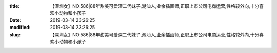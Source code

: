 
:title: 【深圳女】NO.586|88年甜美可爱深二代妹子,潮汕人,业余插画师,正职上市公司电商运营,性格较外向,十分喜欢小动物和小孩子
:date: 2019-03-14 23:26:25
:modified: 2019-03-14 23:26:25
:slug: 【深圳女】NO.586|88年甜美可爱深二代妹子,潮汕人,业余插画师,正职上市公司电商运营,性格较外向,十分喜欢小动物和小孩子


.. raw:: html
    :file: html/【深圳女】NO.586|88年甜美可爱深二代妹子,潮汕人,业余插画师,正职上市公司电商运营,性格较外向,十分喜欢小动物和小孩子.html
